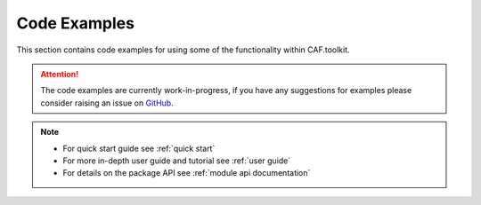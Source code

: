 Code Examples
=============

This section contains code examples for using some of the functionality within CAF.toolkit.

.. attention::
    The code examples are currently work-in-progress, if you have any
    suggestions for examples please consider raising an issue on
    `GitHub <https://github.com/Transport-for-the-North/caf.toolkit/issues>`__.

.. note::
   - For quick start guide see :ref:`quick start`
   - For more in-depth user guide and tutorial see :ref:`user guide`
   - For details on the package API see :ref:`module api documentation`
